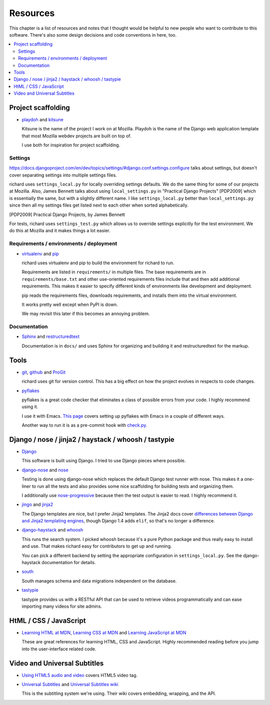 ===========
 Resources
===========

This chapter is a list of resources and notes that I thought would be
helpful to new people who want to contribute to this software. There's
also some design decisions and code conventions in here, too.


.. contents::
   :local:


Project scaffolding
===================

* `playdoh <http://playdoh.readthedocs.org/en/latest/index.html>`_ and
  `kitsune <http://kitsune.readthedocs.org/en/latest/>`_

  Kitsune is the name of the project I work on at Mozilla. Playdoh is
  the name of the Django web application template that most Mozilla
  webdev projects are built on top of.

  I use both for inspiration for project scaffolding.


Settings
--------

`<https://docs.djangoproject.com/en/dev/topics/settings/#django.conf.settings.configure>`_
talks about settings, but doesn't cover separating settings into
multiple settings files.

richard uses ``settings_local.py`` for locally overriding settings
defaults. We do the same thing for some of our projects at
Mozilla. Also, James Bennett talks about using ``local_settings.py`` in
"Practical Django Projects" [PDP2009] which is essentially the same,
but with a slightly different name. I like ``settings_local.py``
better than ``local_settings.py`` since then all my settings files
get listed next to each other when sorted alphabetically.

.. [PDP2009] Practical Django Projects, by James Bennett

For tests, richard uses ``settings_test.py`` which allows us to
override settings explicitly for the test environment. We do this at
Mozilla and it makes things a lot easier.


Requirements / environments / deployment
----------------------------------------

* `virtualenv <http://pypi.python.org/pypi/virtualenv>`_ and
  `pip <http://pypi.python.org/pypi/pip>`_

  richard uses virtualenv and pip to build the environment for richard
  to run.

  Requirements are listed in ``requirements/`` in multiple files. The
  base requirements are in ``requirements/base.txt`` and other
  use-oriented requirements files include that and then add additional
  requirements. This makes it easier to specify different kinds of
  environments like development and deployment.

  pip reads the requirements files, downloads requirements, and installs
  them into the virtual environment.

  It works pretty well except when PyPI is down.

  We may revisit this later if this becomes an annoying problem.


Documentation
-------------

* `Sphinx <http://sphinx.pocoo.org/>`_ and
  `restructuredtext <http://docutils.sourceforge.net/rst.html>`_

  Documentation is in ``docs/`` and uses Sphinx for organizing and
  building it and restructuredtext for the markup.


Tools
=====

* `git <http://git-scm.com/>`_, 
  `github <http://help.github.com/>`_ and
  `ProGit <http://progit.org/>`_

  richard uses git for version control. This has a big effect on how
  the project evolves in respects to code changes.

* `pyflakes <http://pypi.python.org/pypi/pyflakes>`_

  pyflakes is a great code checker that eliminates a class of possible
  errors from your code. I highly recommend using it.

  I use it with Emacs. `This page
  <http://reinout.vanrees.org/weblog/2010/05/11/pep8-pyflakes-emacs.html>`_
  covers setting up pyflakes with Emacs in a couple of different ways.

  Another way to run it is as a pre-commit hook with `check.py
  <https://github.com/jbalogh/check>`_.


Django / nose / jinja2 / haystack / whoosh / tastypie
=====================================================

* `Django <https://www.djangoproject.com/>`_

  This software is built using Django. I tried to use Django pieces
  where possible.

* `django-nose <https://github.com/jbalogh/django-nose>`_ and
  `nose <http://readthedocs.org/docs/nose/en/latest/>`_

  Testing is done using django-nose which replaces the default Django
  test runner with nose. This makes it a one-liner to run all the
  tests and also provides some nice scaffolding for building tests and
  organizing them.

  I additionally use `nose-progressive
  <http://pypi.python.org/pypi/nose-progressive/>`_ because then the test
  output is easier to read. I highly recommend it.

* `jingo <https://github.com/jbalogh/jingo>`_ and
  `jinja2 <http://jinja.pocoo.org/>`_

  The Django templates are nice, but I prefer Jinja2 templates. The
  Jinja2 docs cover `differences between Django and Jinja2 templating
  engines <http://jinja.pocoo.org/docs/switching/#django>`_, though
  Django 1.4 adds ``elif``, so that's no longer a difference.

* `django-haystack <http://haystacksearch.org/>`_ and
  `whoosh <https://bitbucket.org/mchaput/whoosh/wiki/Home>`_

  This runs the search system. I picked whoosh because it's a pure
  Python package and thus really easy to install and use. That makes
  richard easy for contributors to get up and running.

  You can pick a different backend by setting the appropriate
  configuration in ``settings_local.py``. See the django-haystack
  documentation for details.

* `south <http://south.aerocode.org/>`_

  South manages schema and data migrations independent on the database.
  
* `tastypie <http://tastypieapi.org/>`_

  tastypie provides us with a RESTful API that can be used to retrieve
  videos programmatically and can ease importing many videos for site
  admins.


HtML / CSS / JavaScript
=======================

* `Learning HTML at MDN
  <https://developer.mozilla.org/en-US/learn/html>`_,
  `Learning CSS at MDN
  <https://developer.mozilla.org/en-US/learn/css>`_ and
  `Learning JavaScript at MDN
  <https://developer.mozilla.org/en-US/learn/javascript>`_

  These are great references for learning HTML, CSS and
  JavaScript. Highly recommended reading before you jump into the
  user-interface related code.


Video and Universal Subtitles
=============================

* `Using HTML5 audio and video
  <https://developer.mozilla.org/en/Using_HTML5_audio_and_video>`_
  covers HTML5 video tag.

* `Universal Subtitles <http://www.universalsubtitles.org/>`_ and
  `Universal Subtitles wiki <https://github.com/pculture/unisubs/wiki/>`_

  This is the subtitling system we're using. Their wiki covers embedding,
  wrapping, and the API.
